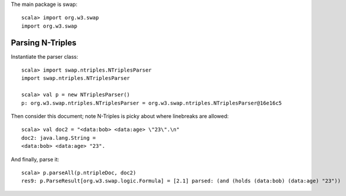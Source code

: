 The main package is swap::

  scala> import org.w3.swap
  import org.w3.swap

Parsing N-Triples
-----------------

Instantiate the parser class::

  scala> import swap.ntriples.NTriplesParser
  import swap.ntriples.NTriplesParser

  scala> val p = new NTriplesParser()
  p: org.w3.swap.ntriples.NTriplesParser = org.w3.swap.ntriples.NTriplesParser@16e16c5

Then consider this document; note N-Triples is picky about where
linebreaks are allowed::

  scala> val doc2 = "<data:bob> <data:age> \"23\".\n"
  doc2: java.lang.String = 
  <data:bob> <data:age> "23".

And finally, parse it::

  scala> p.parseAll(p.ntripleDoc, doc2)
  res9: p.ParseResult[org.w3.swap.logic.Formula] = [2.1] parsed: (and (holds (data:bob) (data:age) "23"))

